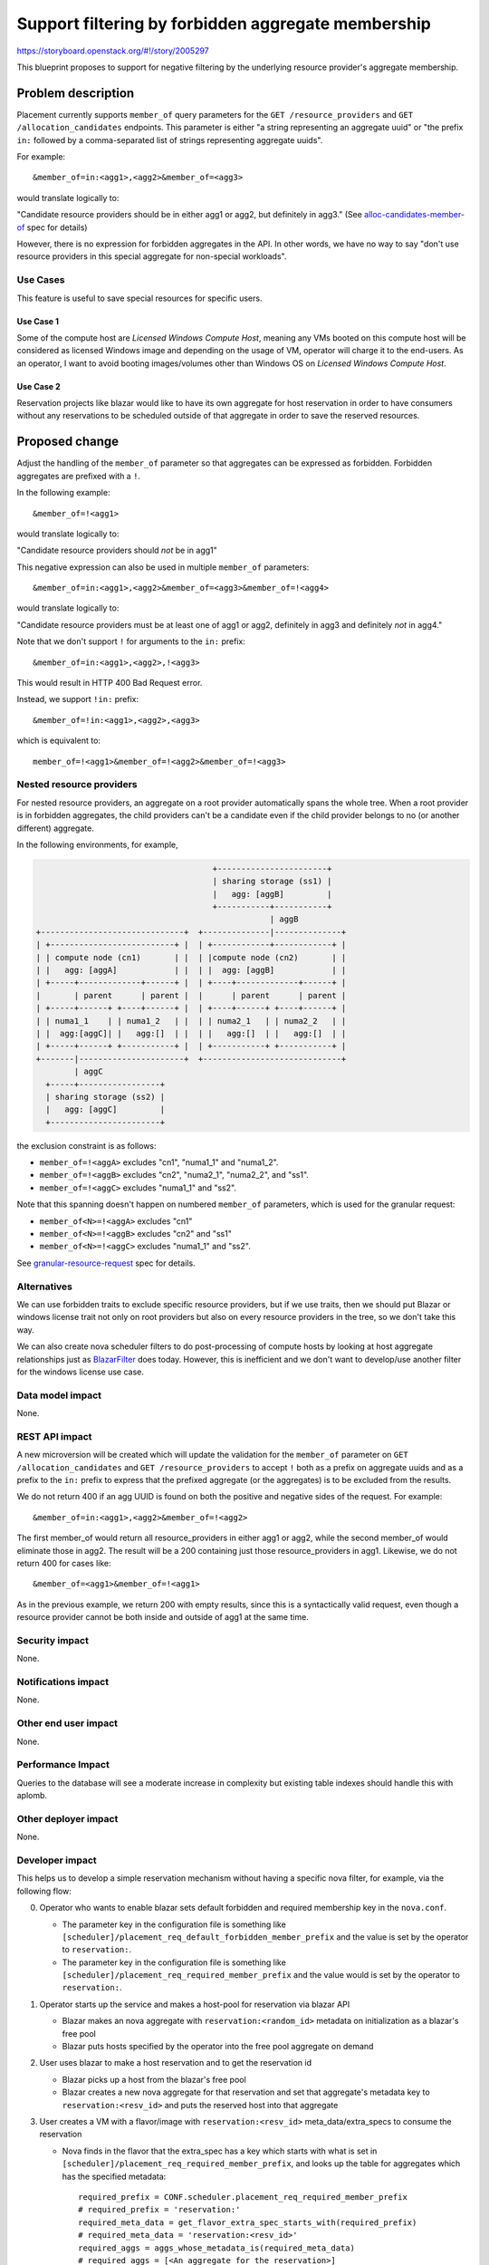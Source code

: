 ..
 This work is licensed under a Creative Commons Attribution 3.0 Unported
 License.

 http://creativecommons.org/licenses/by/3.0/legalcode

===================================================
Support filtering by forbidden aggregate membership
===================================================

https://storyboard.openstack.org/#!/story/2005297

This blueprint proposes to support for negative filtering by the underlying
resource provider's aggregate membership.

Problem description
===================

Placement currently supports ``member_of`` query parameters for the
``GET /resource_providers`` and ``GET /allocation_candidates`` endpoints.
This parameter is either "a string representing an aggregate uuid" or "the
prefix ``in:`` followed by a comma-separated list of strings representing
aggregate uuids".

For example::

  &member_of=in:<agg1>,<agg2>&member_of=<agg3>

would translate logically to:

"Candidate resource providers should be in either agg1 or agg2, but definitely
in agg3." (See `alloc-candidates-member-of`_ spec for details)

However, there is no expression for forbidden aggregates in the API. In other
words, we have no way to say "don't use resource providers in this special
aggregate for non-special workloads".

Use Cases
---------

This feature is useful to save special resources for specific users.

Use Case 1
~~~~~~~~~~

Some of the compute host are *Licensed Windows Compute Host*, meaning any VMs
booted on this compute host will be considered as licensed Windows image and
depending on the usage of VM, operator will charge it to the end-users.
As an operator, I want to avoid booting images/volumes other than Windows OS
on *Licensed Windows Compute Host*.

Use Case 2
~~~~~~~~~~

Reservation projects like blazar would like to have its own aggregate for
host reservation in order to have consumers without any reservations to be
scheduled outside of that aggregate in order to save the reserved resources.

Proposed change
===============

Adjust the handling of the ``member_of`` parameter so that aggregates can be
expressed as forbidden. Forbidden aggregates are prefixed with a ``!``.

In the following example::

  &member_of=!<agg1>

would translate logically to:

"Candidate resource providers should *not* be in agg1"

This negative expression can also be used in multiple ``member_of``
parameters::

  &member_of=in:<agg1>,<agg2>&member_of=<agg3>&member_of=!<agg4>

would translate logically to:

"Candidate resource providers must be at least one of agg1 or agg2,
definitely in agg3 and definitely *not* in agg4."

Note that we don't support ``!`` for arguments to the ``in:`` prefix::

  &member_of=in:<agg1>,<agg2>,!<agg3>

This would result in HTTP 400 Bad Request error.

Instead, we support ``!in:`` prefix::

  &member_of=!in:<agg1>,<agg2>,<agg3>

which is equivalent to::

  member_of=!<agg1>&member_of=!<agg2>&member_of=!<agg3>

Nested resource providers
-------------------------

For nested resource providers, an aggregate on a root provider automatically
spans the whole tree. When a root provider is in forbidden aggregates, the
child providers can't be a candidate even if the child provider belongs to no
(or another different) aggregate.

In the following environments, for example,

.. code::

                                           +-----------------------+
                                           | sharing storage (ss1) |
                                           |   agg: [aggB]         |
                                           +-----------+-----------+
                                                       | aggB
      +------------------------------+  +--------------|--------------+
      | +--------------------------+ |  | +------------+------------+ |
      | | compute node (cn1)       | |  | |compute node (cn2)       | |
      | |   agg: [aggA]            | |  | |  agg: [aggB]            | |
      | +-----+-------------+------+ |  | +----+-------------+------+ |
      |       | parent      | parent |  |      | parent      | parent |
      | +-----+------+ +----+------+ |  | +----+------+ +----+------+ |
      | | numa1_1    | | numa1_2   | |  | | numa2_1   | | numa2_2   | |
      | |  agg:[aggC]| |   agg:[]  | |  | |   agg:[]  | |   agg:[]  | |
      | +-----+------+ +-----------+ |  | +-----------+ +-----------+ |
      +-------|----------------------+  +-----------------------------+
              | aggC
        +-----+-----------------+
        | sharing storage (ss2) |
        |   agg: [aggC]         |
        +-----------------------+

the exclusion constraint is as follows:

* ``member_of=!<aggA>`` excludes "cn1", "numa1_1" and "numa1_2".
* ``member_of=!<aggB>`` excludes "cn2", "numa2_1", "numa2_2", and "ss1".
* ``member_of=!<aggC>`` excludes "numa1_1" and "ss2".

Note that this spanning doesn't happen on numbered ``member_of`` parameters,
which is used for the granular request:

* ``member_of<N>=!<aggA>`` excludes "cn1"
* ``member_of<N>=!<aggB>`` excludes "cn2" and "ss1"
* ``member_of<N>=!<aggC>`` excludes "numa1_1" and "ss2".

See `granular-resource-request`_ spec for details.

Alternatives
------------

We can use forbidden traits to exclude specific resource providers, but if we
use traits, then we should put Blazar or windows license trait not only on
root providers but also on every resource providers in the tree, so we don't
take this way.

We can also create nova scheduler filters to do post-processing of compute
hosts by looking at host aggregate relationships just as `BlazarFilter`_
does today. However, this is inefficient and we don't want to develop/use
another filter for the windows license use case.

Data model impact
-----------------

None.

REST API impact
---------------

A new microversion will be created which will update the validation for the
``member_of`` parameter on ``GET /allocation_candidates`` and ``GET
/resource_providers`` to accept ``!`` both as a prefix on aggregate uuids and
as a prefix to the ``in:`` prefix to express that the prefixed aggregate (or
the aggregates) is to be excluded from the results.

We do not return 400 if an agg UUID is found on both the positive and negative
sides of the request. For example::

    &member_of=in:<agg1>,<agg2>&member_of=!<agg2>

The first member_of would return all resource_providers in either agg1 or agg2,
while the second member_of would eliminate those in agg2. The result will be a
200 containing just those resource_providers in agg1. Likewise, we do not
return 400 for cases like::

    &member_of=<agg1>&member_of=!<agg1>

As in the previous example, we return 200 with empty results, since this is a
syntactically valid request, even though a resource provider cannot be both
inside and outside of agg1 at the same time.

Security impact
---------------

None.

Notifications impact
--------------------

None.

Other end user impact
---------------------

None.

Performance Impact
------------------

Queries to the database will see a moderate increase in complexity but existing
table indexes should handle this with aplomb.

Other deployer impact
---------------------

None.

Developer impact
----------------

This helps us to develop a simple reservation mechanism without having a
specific nova filter, for example, via the following flow:

0. Operator who wants to enable blazar sets default forbidden and required
   membership key in the ``nova.conf``.

   * The parameter key in the configuration file is something like
     ``[scheduler]/placement_req_default_forbidden_member_prefix`` and the
     value is set by the operator to ``reservation:``.

   * The parameter key in the configuration file is something like
     ``[scheduler]/placement_req_required_member_prefix`` and the value
     would is set by the operator to ``reservation:``.

1. Operator starts up the service and makes a host-pool for reservation via
   blazar API

   * Blazar makes an nova aggregate with ``reservation:<random_id>`` metadata
     on initialization as a blazar's free pool

   * Blazar puts hosts specified by the operator into the free pool aggregate
     on demand

2. User uses blazar to make a host reservation and to get the reservation id

   * Blazar picks up a host from the blazar's free pool

   * Blazar creates a new nova aggregate for that reservation and set that
     aggregate's metadata key to ``reservation:<resv_id>`` and puts the
     reserved host into that aggregate

3. User creates a VM with a flavor/image with ``reservation:<resv_id>``
   meta_data/extra_specs to consume the reservation

   * Nova finds in the flavor that the extra_spec has a key which starts with
     what is set in ``[scheduler]/placement_req_required_member_prefix``,
     and looks up the table for aggregates which has the specified metadata::

        required_prefix = CONF.scheduler.placement_req_required_member_prefix
        # required_prefix = 'reservation:'
        required_meta_data = get_flavor_extra_spec_starts_with(required_prefix)
        # required_meta_data = 'reservation:<resv_id>'
        required_aggs = aggs_whose_metadata_is(required_meta_data)
        # required_aggs = [<An aggregate for the reservation>]

   * Nova finds out that the default forbidden aggregate metadata prefix,
     which is set in
     ``[scheduler]/placement_req_default_forbidden_member_prefix``, is
     explicitly via the flavor, so skip::

        default_forbidden_prefix = CONF.scheduler.placement_req_default_forbidden_member_prefix
        # default_forbidden_prefix = ['reservation:']
        forbidden_aggs = set()
        if not get_flavor_extra_spec_starts_with(default_forbidden_prefix):
            # this is skipped because 'reservation:' is in the flavor in this case
            forbidden_aggs = aggs_whose_metadata_starts_with(default_forbidden_prefix)

   * Nova calls placement with required and forbidden aggregates::

        # We don't have forbidden aggregates in this case
        ?member_of=<required_aggs>

4. User creates a VM with a flavor/image with no reservation, that is,
   without ``reservation:<resv_id>`` meta_data/extra_specs.

   * Nova finds in the flavor that the extra_spec has no key which starts with
     what is set in ``[scheduler]/placement_req_required_member_prefix``,
     so no required aggregate is obtained::

        required_prefix = CONF.scheduler.placement_req_required_member_prefix
        # required_prefix = 'reservation:'
        required_meta_data = get_flavor_extra_spec_starts_with(required_prefix)
        # required_meta_data = ''
        required_aggs = aggs_whose_metadata_is(required_meta_data)
        # required_aggs = set()

   * Nova looks up the table for default forbidden aggregates whose metadata
     starts with what is set in
     ``[scheduler]/placement_req_default_forbidden_member_prefix``::

        default_forbidden_prefix = CONF.scheduler.placement_req_default_forbidden_member_prefix
        # default_forbidden_prefix = ['reservation:']
        forbidden_aggs = set()
        if not get_flavor_extra_spec_starts_with(default_forbidden_prefix):
            # This is not skipped now
            forbidden_aggs = aggs_whose_metadata_starts_with(default_forbidden_prefix)
        # forbidden_aggs = <blazar's free pool aggregates and the other reservation aggs>

   * Nova calls placement with required and forbidden aggregates::

        # We don't have required aggregates in this case
        ?member_of=!in:<forbidden_aggs>

Note that the change in the nova configuration file and change in the request
filter is an example and out of the scope of this spec. An alternative for this
is to let placement be aware of the default forbidden traits/aggregates (See
the `Bi-directional enforcement of traits`_ spec). But we agreed that it is not
placement but nova which is responsible for what traits/aggregate is
forbidden/required for the instance.

Upgrade impact
--------------

None.

Implementation
==============

Assignee(s)
-----------

Primary assignee:
    Tetsuro Nakamura (nakamura.tetsuro@lab.ntt.co.jp)

Work Items
----------

* Update the ``ResourceProviderList.get_all_by_filters`` and
  ``AllocationCandidates.get_by_requests`` methods to change the database
  queries to filter on "not this aggregate".
* Update the placement API handlers for ``GET /resource_providers`` and ``GET
  /allocation_candidates`` in a new microversion to pass the negative
  aggregates to the methods changed in the steps above, including input
  validation adjustments.
* Add functional tests of the modified database queries.
* Add gabbi tests that express the new queries, both successful queries and
  those that should cause a 400 response.
* Release note for the API change.
* Update the microversion documents to indicate the new version.
* Update placement-api-ref to show the new query handling.

Dependencies
============

None.

Testing
=======

Normal functional and unit testing.

Documentation Impact
====================

Document the REST API microversion in the appropriate reference docs.

References
==========

* `alloc-candidates-member-of`_ feature
* `granular-resource-request`_ feature

.. _`alloc-candidates-member-of`: https://specs.openstack.org/openstack/nova-specs/specs/rocky/implemented/alloc-candidates-member-of.html
.. _`granular-resource-request`: https://specs.openstack.org/openstack/nova-specs/specs/rocky/implemented/granular-resource-requests.html
.. _`BlazarFilter`: https://github.com/openstack/blazar-nova/tree/stable/rocky/blazarnova/scheduler/filters
.. _`Bi-directional enforcement of traits`: https://review.opendev.org/#/c/593475/

History
=======

.. list-table:: Revisions
   :header-rows: 1

   * - Release Name
     - Description
   * - Stein
     - Approved but not implemented
   * - Train
     - Reproposed
